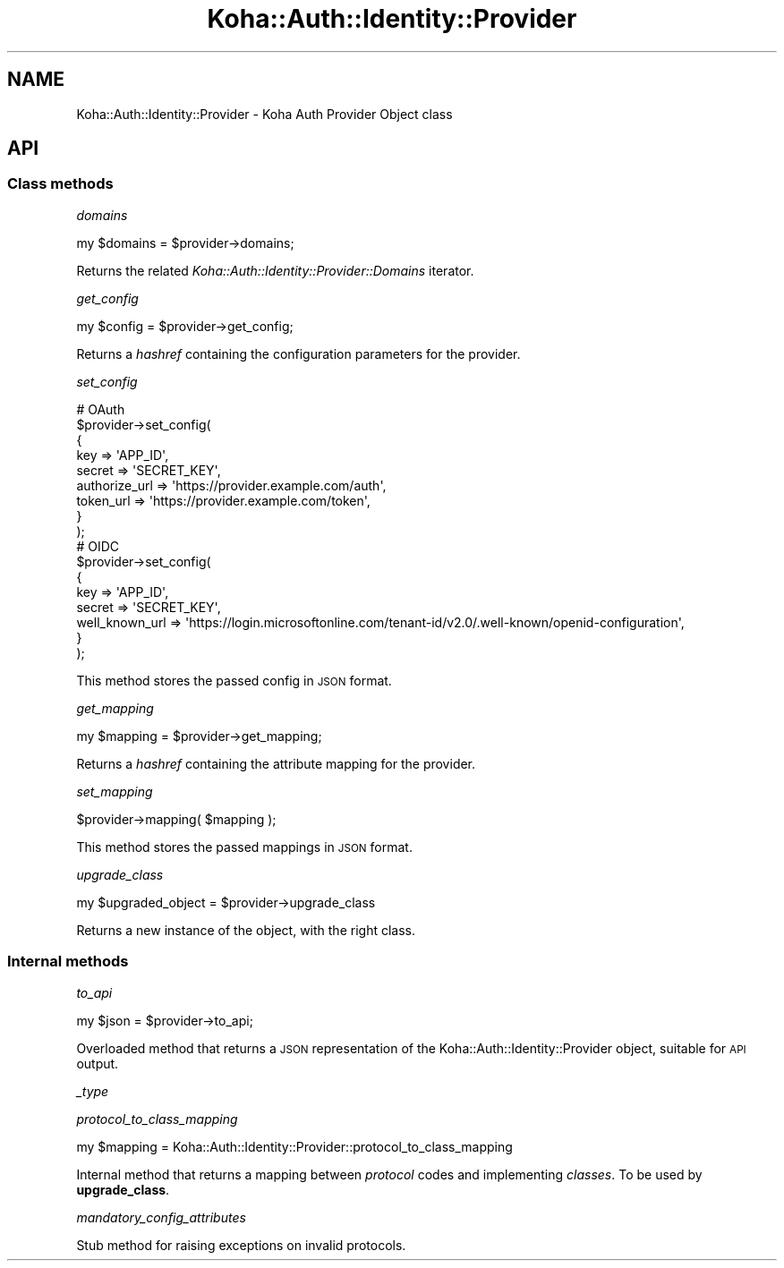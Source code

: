 .\" Automatically generated by Pod::Man 4.14 (Pod::Simple 3.40)
.\"
.\" Standard preamble:
.\" ========================================================================
.de Sp \" Vertical space (when we can't use .PP)
.if t .sp .5v
.if n .sp
..
.de Vb \" Begin verbatim text
.ft CW
.nf
.ne \\$1
..
.de Ve \" End verbatim text
.ft R
.fi
..
.\" Set up some character translations and predefined strings.  \*(-- will
.\" give an unbreakable dash, \*(PI will give pi, \*(L" will give a left
.\" double quote, and \*(R" will give a right double quote.  \*(C+ will
.\" give a nicer C++.  Capital omega is used to do unbreakable dashes and
.\" therefore won't be available.  \*(C` and \*(C' expand to `' in nroff,
.\" nothing in troff, for use with C<>.
.tr \(*W-
.ds C+ C\v'-.1v'\h'-1p'\s-2+\h'-1p'+\s0\v'.1v'\h'-1p'
.ie n \{\
.    ds -- \(*W-
.    ds PI pi
.    if (\n(.H=4u)&(1m=24u) .ds -- \(*W\h'-12u'\(*W\h'-12u'-\" diablo 10 pitch
.    if (\n(.H=4u)&(1m=20u) .ds -- \(*W\h'-12u'\(*W\h'-8u'-\"  diablo 12 pitch
.    ds L" ""
.    ds R" ""
.    ds C` ""
.    ds C' ""
'br\}
.el\{\
.    ds -- \|\(em\|
.    ds PI \(*p
.    ds L" ``
.    ds R" ''
.    ds C`
.    ds C'
'br\}
.\"
.\" Escape single quotes in literal strings from groff's Unicode transform.
.ie \n(.g .ds Aq \(aq
.el       .ds Aq '
.\"
.\" If the F register is >0, we'll generate index entries on stderr for
.\" titles (.TH), headers (.SH), subsections (.SS), items (.Ip), and index
.\" entries marked with X<> in POD.  Of course, you'll have to process the
.\" output yourself in some meaningful fashion.
.\"
.\" Avoid warning from groff about undefined register 'F'.
.de IX
..
.nr rF 0
.if \n(.g .if rF .nr rF 1
.if (\n(rF:(\n(.g==0)) \{\
.    if \nF \{\
.        de IX
.        tm Index:\\$1\t\\n%\t"\\$2"
..
.        if !\nF==2 \{\
.            nr % 0
.            nr F 2
.        \}
.    \}
.\}
.rr rF
.\" ========================================================================
.\"
.IX Title "Koha::Auth::Identity::Provider 3pm"
.TH Koha::Auth::Identity::Provider 3pm "2025-09-25" "perl v5.32.1" "User Contributed Perl Documentation"
.\" For nroff, turn off justification.  Always turn off hyphenation; it makes
.\" way too many mistakes in technical documents.
.if n .ad l
.nh
.SH "NAME"
Koha::Auth::Identity::Provider \- Koha Auth Provider Object class
.SH "API"
.IX Header "API"
.SS "Class methods"
.IX Subsection "Class methods"
\fIdomains\fR
.IX Subsection "domains"
.PP
.Vb 1
\&    my $domains = $provider\->domains;
.Ve
.PP
Returns the related \fIKoha::Auth::Identity::Provider::Domains\fR iterator.
.PP
\fIget_config\fR
.IX Subsection "get_config"
.PP
.Vb 1
\&    my $config = $provider\->get_config;
.Ve
.PP
Returns a \fIhashref\fR containing the configuration parameters for the provider.
.PP
\fIset_config\fR
.IX Subsection "set_config"
.PP
.Vb 9
\&    # OAuth
\&    $provider\->set_config(
\&        {
\&            key           => \*(AqAPP_ID\*(Aq,
\&            secret        => \*(AqSECRET_KEY\*(Aq,
\&            authorize_url => \*(Aqhttps://provider.example.com/auth\*(Aq,
\&            token_url     => \*(Aqhttps://provider.example.com/token\*(Aq,
\&        }
\&    );
\&
\&    # OIDC
\&    $provider\->set_config(
\&        {
\&            key           => \*(AqAPP_ID\*(Aq,
\&            secret        => \*(AqSECRET_KEY\*(Aq,
\&            well_known_url => \*(Aqhttps://login.microsoftonline.com/tenant\-id/v2.0/.well\-known/openid\-configuration\*(Aq,
\&        }
\&    );
.Ve
.PP
This method stores the passed config in \s-1JSON\s0 format.
.PP
\fIget_mapping\fR
.IX Subsection "get_mapping"
.PP
.Vb 1
\&    my $mapping = $provider\->get_mapping;
.Ve
.PP
Returns a \fIhashref\fR containing the attribute mapping for the provider.
.PP
\fIset_mapping\fR
.IX Subsection "set_mapping"
.PP
.Vb 1
\&    $provider\->mapping( $mapping );
.Ve
.PP
This method stores the passed mappings in \s-1JSON\s0 format.
.PP
\fIupgrade_class\fR
.IX Subsection "upgrade_class"
.PP
.Vb 1
\&    my $upgraded_object = $provider\->upgrade_class
.Ve
.PP
Returns a new instance of the object, with the right class.
.SS "Internal methods"
.IX Subsection "Internal methods"
\fIto_api\fR
.IX Subsection "to_api"
.PP
.Vb 1
\&    my $json = $provider\->to_api;
.Ve
.PP
Overloaded method that returns a \s-1JSON\s0 representation of the Koha::Auth::Identity::Provider object,
suitable for \s-1API\s0 output.
.PP
\fI_type\fR
.IX Subsection "_type"
.PP
\fIprotocol_to_class_mapping\fR
.IX Subsection "protocol_to_class_mapping"
.PP
.Vb 1
\&    my $mapping = Koha::Auth::Identity::Provider::protocol_to_class_mapping
.Ve
.PP
Internal method that returns a mapping between \fIprotocol\fR codes and
implementing \fIclasses\fR. To be used by \fBupgrade_class\fR.
.PP
\fImandatory_config_attributes\fR
.IX Subsection "mandatory_config_attributes"
.PP
Stub method for raising exceptions on invalid protocols.
